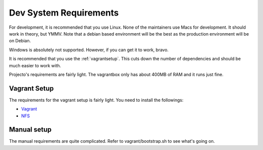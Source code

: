 .. _devsystemrequirements:

=======================
Dev System Requirements
=======================

For development, it is recommended that you use Linux. None of the maintainers
use Macs for development. It should work in theory, but YMMV. Note that a 
debian based environment will be the best as the production environment will
be on Debian.

Windows is absolutely not supported. However, if you can get it to work, bravo.

It is recommended that you use the :ref:`vagrantsetup`. This cuts down the
number of dependencies and should be much easier to work with.

Projecto's requirements are fairly light. The vagrantbox only has about 400MB
of RAM and it runs just fine.

Vagrant Setup
-------------

The requirements for the vagrant setup is fairly light. You need to install 
the followings:

- `Vagrant <http://vagrantup.com>`_
- `NFS <https://help.ubuntu.com/community/SettingUpNFSHowTo>`_

Manual setup
------------

The manual requirements are quite complicated. Refer to vagrant/bootstrap.sh to
see what's going on.
